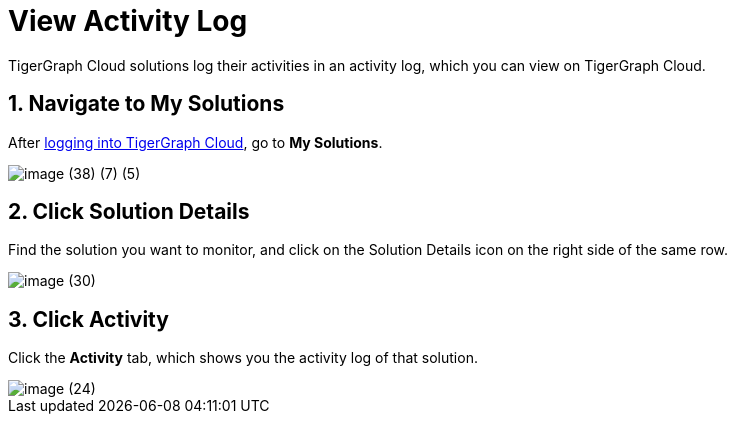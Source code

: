= View Activity Log

TigerGraph Cloud solutions log their activities in an activity log, which you can view on TigerGraph Cloud.

== 1. Navigate to My Solutions

After https://tgcloud.io/[logging into TigerGraph Cloud], go to *My Solutions*.

image::image (38) (7) (5).png[]

== 2. Click Solution Details

Find the solution you want to monitor, and click on the Solution Details icon on the right side of the same row.

image::image (30).png[]

== 3. Click Activity

Click the *Activity* tab, which shows you the activity log of that solution.

image::image (24).png[]
